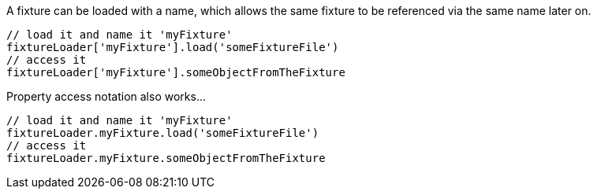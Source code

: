 A fixture can be loaded with a name, which allows the same fixture to be referenced via the same name later on.

[,groovy]
----
// load it and name it 'myFixture'
fixtureLoader['myFixture'].load('someFixtureFile')
// access it
fixtureLoader['myFixture'].someObjectFromTheFixture
----

Property access notation also works...

[,groovy]
----
// load it and name it 'myFixture'
fixtureLoader.myFixture.load('someFixtureFile')
// access it
fixtureLoader.myFixture.someObjectFromTheFixture
----
